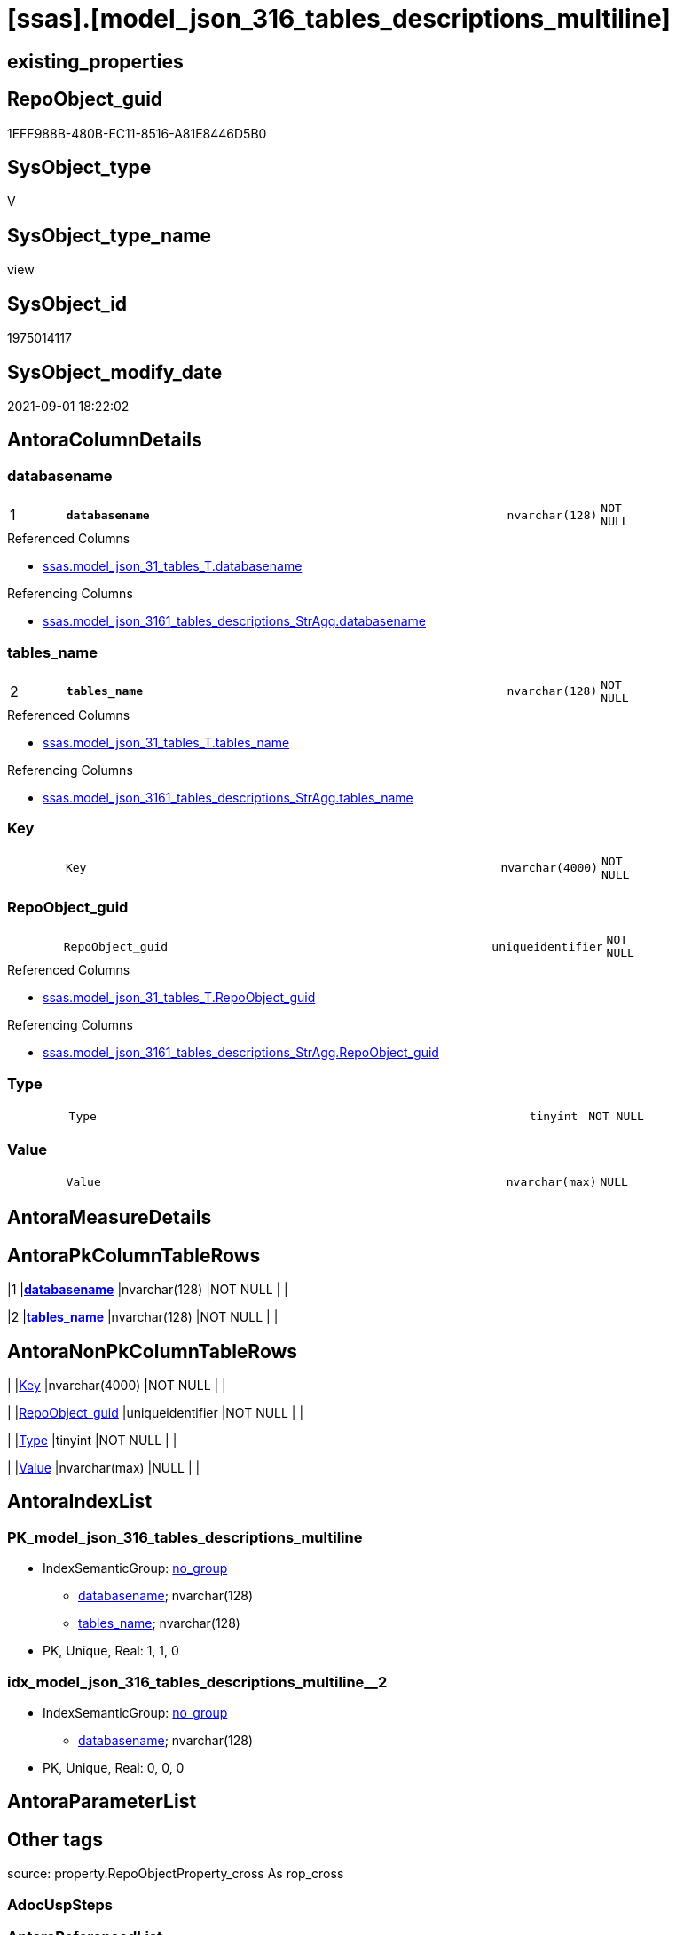 = [ssas].[model_json_316_tables_descriptions_multiline]

== existing_properties

// tag::existing_properties[]
:ExistsProperty--antorareferencedlist:
:ExistsProperty--antorareferencinglist:
:ExistsProperty--is_repo_managed:
:ExistsProperty--is_ssas:
:ExistsProperty--pk_index_guid:
:ExistsProperty--pk_indexpatterncolumndatatype:
:ExistsProperty--pk_indexpatterncolumnname:
:ExistsProperty--referencedobjectlist:
:ExistsProperty--sql_modules_definition:
:ExistsProperty--FK:
:ExistsProperty--AntoraIndexList:
:ExistsProperty--Columns:
// end::existing_properties[]

== RepoObject_guid

// tag::RepoObject_guid[]
1EFF988B-480B-EC11-8516-A81E8446D5B0
// end::RepoObject_guid[]

== SysObject_type

// tag::SysObject_type[]
V 
// end::SysObject_type[]

== SysObject_type_name

// tag::SysObject_type_name[]
view
// end::SysObject_type_name[]

== SysObject_id

// tag::SysObject_id[]
1975014117
// end::SysObject_id[]

== SysObject_modify_date

// tag::SysObject_modify_date[]
2021-09-01 18:22:02
// end::SysObject_modify_date[]

== AntoraColumnDetails

// tag::AntoraColumnDetails[]
[#column-databasename]
=== databasename

[cols="d,8m,m,m,m,d"]
|===
|1
|*databasename*
|nvarchar(128)
|NOT NULL
|
|
|===

.Referenced Columns
--
* xref:ssas.model_json_31_tables_T.adoc#column-databasename[+ssas.model_json_31_tables_T.databasename+]
--

.Referencing Columns
--
* xref:ssas.model_json_3161_tables_descriptions_StrAgg.adoc#column-databasename[+ssas.model_json_3161_tables_descriptions_StrAgg.databasename+]
--


[#column-tables_name]
=== tables_name

[cols="d,8m,m,m,m,d"]
|===
|2
|*tables_name*
|nvarchar(128)
|NOT NULL
|
|
|===

.Referenced Columns
--
* xref:ssas.model_json_31_tables_T.adoc#column-tables_name[+ssas.model_json_31_tables_T.tables_name+]
--

.Referencing Columns
--
* xref:ssas.model_json_3161_tables_descriptions_StrAgg.adoc#column-tables_name[+ssas.model_json_3161_tables_descriptions_StrAgg.tables_name+]
--


[#column-Key]
=== Key

[cols="d,8m,m,m,m,d"]
|===
|
|Key
|nvarchar(4000)
|NOT NULL
|
|
|===


[#column-RepoObject_guid]
=== RepoObject_guid

[cols="d,8m,m,m,m,d"]
|===
|
|RepoObject_guid
|uniqueidentifier
|NOT NULL
|
|
|===

.Referenced Columns
--
* xref:ssas.model_json_31_tables_T.adoc#column-RepoObject_guid[+ssas.model_json_31_tables_T.RepoObject_guid+]
--

.Referencing Columns
--
* xref:ssas.model_json_3161_tables_descriptions_StrAgg.adoc#column-RepoObject_guid[+ssas.model_json_3161_tables_descriptions_StrAgg.RepoObject_guid+]
--


[#column-Type]
=== Type

[cols="d,8m,m,m,m,d"]
|===
|
|Type
|tinyint
|NOT NULL
|
|
|===


[#column-Value]
=== Value

[cols="d,8m,m,m,m,d"]
|===
|
|Value
|nvarchar(max)
|NULL
|
|
|===


// end::AntoraColumnDetails[]

== AntoraMeasureDetails

// tag::AntoraMeasureDetails[]

// end::AntoraMeasureDetails[]

== AntoraPkColumnTableRows

// tag::AntoraPkColumnTableRows[]
|1
|*<<column-databasename>>*
|nvarchar(128)
|NOT NULL
|
|

|2
|*<<column-tables_name>>*
|nvarchar(128)
|NOT NULL
|
|





// end::AntoraPkColumnTableRows[]

== AntoraNonPkColumnTableRows

// tag::AntoraNonPkColumnTableRows[]


|
|<<column-Key>>
|nvarchar(4000)
|NOT NULL
|
|

|
|<<column-RepoObject_guid>>
|uniqueidentifier
|NOT NULL
|
|

|
|<<column-Type>>
|tinyint
|NOT NULL
|
|

|
|<<column-Value>>
|nvarchar(max)
|NULL
|
|

// end::AntoraNonPkColumnTableRows[]

== AntoraIndexList

// tag::AntoraIndexList[]

[#index-PK_model_json_316_tables_descriptions_multiline]
=== PK_model_json_316_tables_descriptions_multiline

* IndexSemanticGroup: xref:other/IndexSemanticGroup.adoc#_no_group[no_group]
+
--
* <<column-databasename>>; nvarchar(128)
* <<column-tables_name>>; nvarchar(128)
--
* PK, Unique, Real: 1, 1, 0


[#index-idx_model_json_316_tables_descriptions_multiline_2]
=== idx_model_json_316_tables_descriptions_multiline++__++2

* IndexSemanticGroup: xref:other/IndexSemanticGroup.adoc#_no_group[no_group]
+
--
* <<column-databasename>>; nvarchar(128)
--
* PK, Unique, Real: 0, 0, 0

// end::AntoraIndexList[]

== AntoraParameterList

// tag::AntoraParameterList[]

// end::AntoraParameterList[]

== Other tags

source: property.RepoObjectProperty_cross As rop_cross


=== AdocUspSteps

// tag::adocuspsteps[]

// end::adocuspsteps[]


=== AntoraReferencedList

// tag::antorareferencedlist[]
* xref:ssas.model_json_31_tables_T.adoc[]
// end::antorareferencedlist[]


=== AntoraReferencingList

// tag::antorareferencinglist[]
* xref:ssas.model_json_3161_tables_descriptions_StrAgg.adoc[]
// end::antorareferencinglist[]


=== Description

// tag::description[]

// end::description[]


=== exampleUsage

// tag::exampleusage[]

// end::exampleusage[]


=== exampleUsage_2

// tag::exampleusage_2[]

// end::exampleusage_2[]


=== exampleUsage_3

// tag::exampleusage_3[]

// end::exampleusage_3[]


=== exampleUsage_4

// tag::exampleusage_4[]

// end::exampleusage_4[]


=== exampleUsage_5

// tag::exampleusage_5[]

// end::exampleusage_5[]


=== exampleWrong_Usage

// tag::examplewrong_usage[]

// end::examplewrong_usage[]


=== has_execution_plan_issue

// tag::has_execution_plan_issue[]

// end::has_execution_plan_issue[]


=== has_get_referenced_issue

// tag::has_get_referenced_issue[]

// end::has_get_referenced_issue[]


=== has_history

// tag::has_history[]

// end::has_history[]


=== has_history_columns

// tag::has_history_columns[]

// end::has_history_columns[]


=== InheritanceType

// tag::inheritancetype[]

// end::inheritancetype[]


=== is_persistence

// tag::is_persistence[]

// end::is_persistence[]


=== is_persistence_check_duplicate_per_pk

// tag::is_persistence_check_duplicate_per_pk[]

// end::is_persistence_check_duplicate_per_pk[]


=== is_persistence_check_for_empty_source

// tag::is_persistence_check_for_empty_source[]

// end::is_persistence_check_for_empty_source[]


=== is_persistence_delete_changed

// tag::is_persistence_delete_changed[]

// end::is_persistence_delete_changed[]


=== is_persistence_delete_missing

// tag::is_persistence_delete_missing[]

// end::is_persistence_delete_missing[]


=== is_persistence_insert

// tag::is_persistence_insert[]

// end::is_persistence_insert[]


=== is_persistence_truncate

// tag::is_persistence_truncate[]

// end::is_persistence_truncate[]


=== is_persistence_update_changed

// tag::is_persistence_update_changed[]

// end::is_persistence_update_changed[]


=== is_repo_managed

// tag::is_repo_managed[]
0
// end::is_repo_managed[]


=== is_ssas

// tag::is_ssas[]
0
// end::is_ssas[]


=== microsoft_database_tools_support

// tag::microsoft_database_tools_support[]

// end::microsoft_database_tools_support[]


=== MS_Description

// tag::ms_description[]

// end::ms_description[]


=== persistence_source_RepoObject_fullname

// tag::persistence_source_repoobject_fullname[]

// end::persistence_source_repoobject_fullname[]


=== persistence_source_RepoObject_fullname2

// tag::persistence_source_repoobject_fullname2[]

// end::persistence_source_repoobject_fullname2[]


=== persistence_source_RepoObject_guid

// tag::persistence_source_repoobject_guid[]

// end::persistence_source_repoobject_guid[]


=== persistence_source_RepoObject_xref

// tag::persistence_source_repoobject_xref[]

// end::persistence_source_repoobject_xref[]


=== pk_index_guid

// tag::pk_index_guid[]
A98D5BD5-270E-EC11-8518-A81E8446D5B0
// end::pk_index_guid[]


=== pk_IndexPatternColumnDatatype

// tag::pk_indexpatterncolumndatatype[]
nvarchar(128),nvarchar(128)
// end::pk_indexpatterncolumndatatype[]


=== pk_IndexPatternColumnName

// tag::pk_indexpatterncolumnname[]
databasename,tables_name
// end::pk_indexpatterncolumnname[]


=== pk_IndexSemanticGroup

// tag::pk_indexsemanticgroup[]

// end::pk_indexsemanticgroup[]


=== ReferencedObjectList

// tag::referencedobjectlist[]
* [ssas].[model_json_31_tables_T]
// end::referencedobjectlist[]


=== usp_persistence_RepoObject_guid

// tag::usp_persistence_repoobject_guid[]

// end::usp_persistence_repoobject_guid[]


=== UspExamples

// tag::uspexamples[]

// end::uspexamples[]


=== UspParameters

// tag::uspparameters[]

// end::uspparameters[]

== Boolean Attributes

source: property.RepoObjectProperty WHERE property_int = 1

// tag::boolean_attributes[]

// end::boolean_attributes[]

== sql_modules_definition

// tag::sql_modules_definition[]
[%collapsible]
=======
[source,sql]
----


/*
Select
    Distinct
    j2.[Key]
  , j2.[value]
  , j2.Type
From
    ssas.[model_json_31_tables_T] As T1
    Cross Apply OpenJson ( T1.[tables_description_ja] )
                --As j1
                --Cross Apply OpenJson ( j1.Value )
                       As j2
order by
    j2.[Key]
Go
*/

CREATE View [ssas].[model_json_316_tables_descriptions_multiline]
As
Select
    T1.databasename
  , T1.tables_name
  , T1.RepoObject_guid
  , j2.[Key]
  , j2.Value
  , j2.Type
From
    ssas.model_json_31_tables_T As T1
    Cross Apply OpenJson ( T1.tables_description_ja )
                --As j1
                --Cross Apply OpenJson ( j1.Value )
                                As j2

----
=======
// end::sql_modules_definition[]



